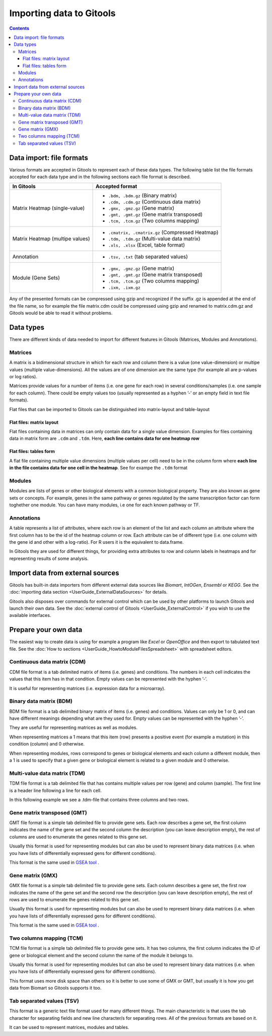 ================================================================
Importing data to Gitools
================================================================

.. contents:: 

.. _importformats:

Data import: file formats
--------------------------------

Various formats are accepted in Gitools to represent each of these data types. The following table list the file formats accepted for each data type and in the following sections each file format is described.

=============================== ================================================ 
In Gitools                      Accepted format         
=============================== ================================================ 
Matrix Heatmap (single-value)         
                                - ``.bdm, .bdm.gz`` (Binary matrix)
                                - ``.cdm, .cdm.gz`` (Continuous data matrix)
                                - ``.gmx, .gmz.gz`` (Gene matrix)
                                - ``.gmt, .gmt.gz`` (Gene matrix transposed)
                                - ``.tcm, .tcm.gz`` (Two columns mapping)
Matrix Heatmap (multipe values)  
                                - ``.cmatrix, .cmatrix.gz`` (Compressed Heatmap)
                                - ``.tdm, .tdm.gz`` (Multi-value data matrix)
                                - ``.xls, .xlsx`` (Excel, table format)
Annotation                      - ``.tsv, .txt`` (tab separated values)
Module (Gene Sets)              - ``.gmx, .gmz.gz`` (Gene matrix)
                                - ``.gmt, .gmt.gz`` (Gene matrix transposed)
                                - ``.tcm, .tcm.gz`` (Two columns mapping)
                                - ``.ixm, .ixm.gz`` 
=============================== ================================================ 

Any of the presented formats can be compressed using gzip and recognized if the suffix .gz is appended at the end of the file name, so for example the file matrix.cdm could be compressed using gzip and renamed to matrix.cdm.gz and Gitools would be able to read it without problems.


.. _datatypes:

Data types
-------------------------------------------------

There are different kinds of data needed to import for different features in Gitools (Matrices, Modules and Annotations).


Matrices
...................

A matrix is a bidimensional structure in which for each row and column there is a value (one value-dimension) or multipe values (multiple value-dimensions). All the values are of one dimension are the same type (for example all are p-values or log ratios).

Matrices provide values for a number of items (i.e. one gene for each row) in several conditions/samples (i.e. one sample for each column). There could be empty values too (usually represented as a hyphen ’-’ or an empty field in text file formats).

Flat files that can be imported to Gitools can be distinguished into matrix-layout and table-layout


Flat files: matrix layout
,,,,,,,,,,,,,,,,,,,,,,,,,,,
Flat files containing data in  matrices can only contain data for a  single value dimension. Examples for files containing data in matrix form are ``.cdm`` and ``.tdm``. Here, **each line contains data for one heatmap row**

Flat files: tables form
,,,,,,,,,,,,,,,,,,,,,,,,
A flat file containing multiple value dimensions (multiple values per cell) need to be in the column form where **each line in the file contains data for one cell in the heatmap**. See for exampe the ``.tdm`` format


Modules
.................

Modules are lists of genes or other biological elements with a common biological property. They are also known as gene sets or concepts. For example, genes in the same pathway or genes regulated by the same transcription factor can form toghether one module. You can have many modules, i.e one for each known pathway or TF.

Annotations
.................
A table represents a list of attributes, where each row is an element of the list and each column an attribute where the first column has to be the id of the heatmap column or row. Each attribute can be of different type (i.e. one column with the gene id and other with a log-ratio). For R users it is the equivalent to data.frame.

In Gitools they are used for different things, for providing extra attributes to row and column labels in heatmaps and for representing results of some analysis.



Import data from external sources
-------------------------------------------------
Gitools has built-in data importers from different external data sources like *Biomart*, *IntOGen*, *Ensembl* or *KEGG*. See the  :doc:`importing data section <UserGuide_ExternalDataSources>` for details.

Gitools also disposes over commands for external control which can be used by other platforms to launch Gitools and launch their own data. See the  :doc:`external control of Gitools <UserGuide_ExternalControl>`  if you wish to use the available interfaces.


Prepare your own data
-------------------------------------------------

The easiest way to create data is using for example a program like *Excel* or *OpenOffice* and then export to tabulated text file. See the  :doc:`How to sections <UserGuide_HowtoModuleFilesSpreadsheet>`  with spreadsheet editors.

.. _cdm:

Continuous data matrix (CDM)
..................................................

CDM file format is a tab delimited matrix of items (i.e. genes) and conditions. The numbers in each cell indicates the values that this item has in that condition. Empty values can be represented with the hyphen ’-’.

It is useful for representing matrices (i.e. expression data for a microarray).


.. image:: img/formatCDM.png
   :width: 700px
   :align: center
   :alt: cdm file format 


Binary data matrix (BDM)
..................................................

BDM file format is a tab delimited binary matrix of items (i.e. genes) and conditions. Values can only be 1 or 0, and can have different meanings depending what are they used for. Empty values can be represented with the hyphen ’-’.

They are useful for representing matrices as well as modules.

When representing matrices a 1 means that this item (row) presents a positive event (for example a mutation) in this condition (column) and 0 otherwise.

When representing modules, rows correspond to genes or biological elements and each column a different module, then a 1 is used to specify that a given gene or biological element is related to a given module and 0 otherwise.

.. image:: img/formatBDM.png
   :width: 700px
   :align: center
   :alt: bdm file format 

.. _tdm:

Multi-value data matrix (TDM)
..................................................

TDM file format is a tab delimited file that has contains multiple values per row (gene) and column (sample). The first line is a header line following a line for each cell.

In this following example we see a .tdm-file that contains three columns and two rows.

.. image:: img/formatTDM.png
   :width: 700px
   :align: center
   :alt: tdm file format 

Gene matrix transposed (GMT)
..................................................

GMT file format is a simple tab delimited file to provide gene sets. Each row describes a gene set, the first column indicates the name of the gene set and the second column the description (you can leave description empty), the rest of columns are used to enumerate the genes related to this gene set.

Usually this format is used for representing modules but can also be used to represent binary data matrices (i.e. when you have lists of differentially expressed gens for different conditions).

This format is the same used in  `GSEA tool <http://www.broadinstitute.org/gsea/>`__ .

.. image:: img/formatGMT.png
   :width: 700px
   :align: center
   :alt: GMT file format 

Gene matrix (GMX)
..................................................

GMX file format is a simple tab delimited file to provide gene sets. Each column describes a gene set, the first row indicates the name of the gene set and the second row the description (you can leave description empty), the rest of rows are used to enumerate the genes related to this gene set.

Usually this format is used for representing modules but can also be used to represent binary data matrices (i.e. when you have lists of differentially expressed gens for different conditions).



This format is the same used in  `GSEA tool <http://www.broadinstitute.org/gsea/>`__ .

.. image:: img/formatGMX.png
   :width: 700px
   :align: center
   :alt: gmx file format 


Two columns mapping (TCM)
..................................................

TCM file format is a simple tab delimited file to provide gene sets. It has two columns, the first column indicates the ID of gene or biological element and the second column the name of the module it belongs to.

Usually this format is used for representing modules but can also be used to represent binary data matrices (i.e. when you have lists of differentially expressed gens for different conditions).

This format uses more disk space than others so it is better to use some of GMX or GMT, but usually it is how you get data from Biomart so Gitools supports it too.



Tab separated values (TSV)
..................................................

This format is a generic text file format used for many different things. The main characteristic is that uses the tab character for separating fields and new line character/s for separating rows. All of the previous formats are based on it.

It can be used to represent matrices, modules and tables.





